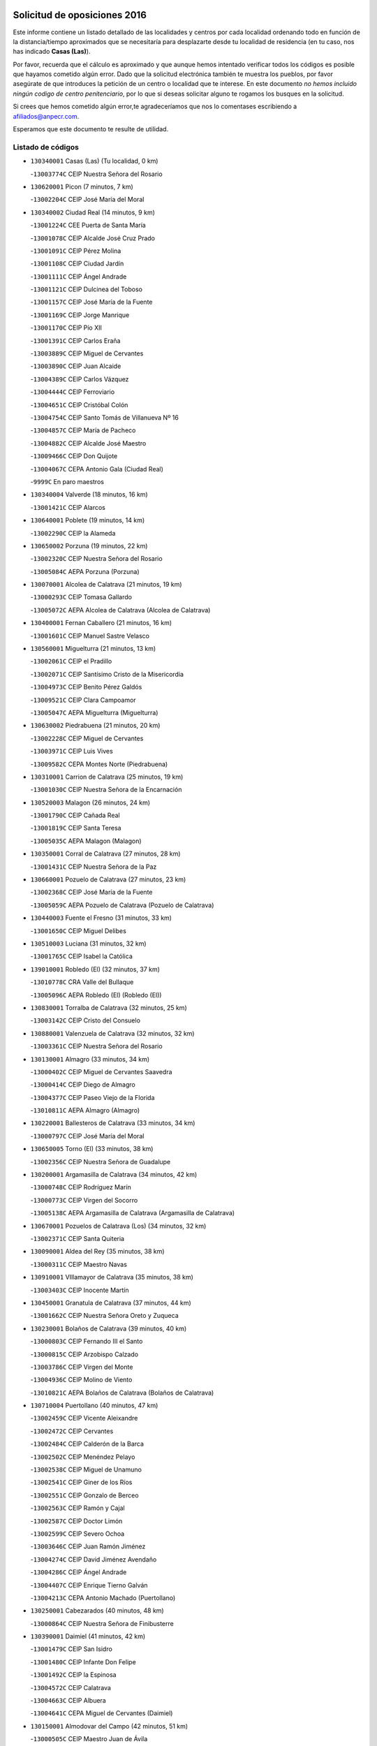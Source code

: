 

.. image:: logo.png
   :align: center

Solicitud de oposiciones 2016
======================================================

  
  
Este informe contiene un listado detallado de las localidades y centros por cada
localidad ordenando todo en función de la distancia/tiempo aproximados que se
necesitaría para desplazarte desde tu localidad de residencia (en tu caso,
nos has indicado **Casas (Las)**).

Por favor, recuerda que el cálculo es aproximado y que aunque hemos
intentado verificar todos los códigos es posible que hayamos cometido algún
error. Dado que la solicitud electrónica también te muestra los pueblos, por
favor asegúrate de que introduces la petición de un centro o localidad que
te interese. En este documento
*no hemos incluido ningún codigo de centro penitenciario*, por lo que si deseas
solicitar alguno te rogamos los busques en la solicitud.

Si crees que hemos cometido algún error,te agradeceríamos que nos lo comentases
escribiendo a afiliados@anpecr.com.

Esperamos que este documento te resulte de utilidad.



Listado de códigos
-------------------


- ``130340001`` Casas (Las)  (Tu localidad, 0 km)

  -``13003774C`` CEIP Nuestra Señora del Rosario
    

- ``130620001`` Picon  (7 minutos, 7 km)

  -``13002204C`` CEIP José María del Moral
    

- ``130340002`` Ciudad Real  (14 minutos, 9 km)

  -``13001224C`` CEE Puerta de Santa María
    

  -``13001078C`` CEIP Alcalde José Cruz Prado
    

  -``13001091C`` CEIP Pérez Molina
    

  -``13001108C`` CEIP Ciudad Jardín
    

  -``13001111C`` CEIP Ángel Andrade
    

  -``13001121C`` CEIP Dulcinea del Toboso
    

  -``13001157C`` CEIP José María de la Fuente
    

  -``13001169C`` CEIP Jorge Manrique
    

  -``13001170C`` CEIP Pío XII
    

  -``13001391C`` CEIP Carlos Eraña
    

  -``13003889C`` CEIP Miguel de Cervantes
    

  -``13003890C`` CEIP Juan Alcaide
    

  -``13004389C`` CEIP Carlos Vázquez
    

  -``13004444C`` CEIP Ferroviario
    

  -``13004651C`` CEIP Cristóbal Colón
    

  -``13004754C`` CEIP Santo Tomás de Villanueva Nº 16
    

  -``13004857C`` CEIP María de Pacheco
    

  -``13004882C`` CEIP Alcalde José Maestro
    

  -``13009466C`` CEIP Don Quijote
    

  -``13004067C`` CEPA Antonio Gala (Ciudad Real)
    

  -``9999C`` En paro maestros
    

- ``130340004`` Valverde  (18 minutos, 16 km)

  -``13001421C`` CEIP Alarcos
    

- ``130640001`` Poblete  (19 minutos, 14 km)

  -``13002290C`` CEIP la Alameda
    

- ``130650002`` Porzuna  (19 minutos, 22 km)

  -``13002320C`` CEIP Nuestra Señora del Rosario
    

  -``13005084C`` AEPA Porzuna (Porzuna)
    

- ``130070001`` Alcolea de Calatrava  (21 minutos, 19 km)

  -``13000293C`` CEIP Tomasa Gallardo
    

  -``13005072C`` AEPA Alcolea de Calatrava (Alcolea de Calatrava)
    

- ``130400001`` Fernan Caballero  (21 minutos, 16 km)

  -``13001601C`` CEIP Manuel Sastre Velasco
    

- ``130560001`` Miguelturra  (21 minutos, 13 km)

  -``13002061C`` CEIP el Pradillo
    

  -``13002071C`` CEIP Santísimo Cristo de la Misericordia
    

  -``13004973C`` CEIP Benito Pérez Galdós
    

  -``13009521C`` CEIP Clara Campoamor
    

  -``13005047C`` AEPA Miguelturra (Miguelturra)
    

- ``130630002`` Piedrabuena  (21 minutos, 20 km)

  -``13002228C`` CEIP Miguel de Cervantes
    

  -``13003971C`` CEIP Luis Vives
    

  -``13009582C`` CEPA Montes Norte (Piedrabuena)
    

- ``130310001`` Carrion de Calatrava  (25 minutos, 19 km)

  -``13001030C`` CEIP Nuestra Señora de la Encarnación
    

- ``130520003`` Malagon  (26 minutos, 24 km)

  -``13001790C`` CEIP Cañada Real
    

  -``13001819C`` CEIP Santa Teresa
    

  -``13005035C`` AEPA Malagon (Malagon)
    

- ``130350001`` Corral de Calatrava  (27 minutos, 28 km)

  -``13001431C`` CEIP Nuestra Señora de la Paz
    

- ``130660001`` Pozuelo de Calatrava  (27 minutos, 23 km)

  -``13002368C`` CEIP José María de la Fuente
    

  -``13005059C`` AEPA Pozuelo de Calatrava (Pozuelo de Calatrava)
    

- ``130440003`` Fuente el Fresno  (31 minutos, 33 km)

  -``13001650C`` CEIP Miguel Delibes
    

- ``130510003`` Luciana  (31 minutos, 32 km)

  -``13001765C`` CEIP Isabel la Católica
    

- ``139010001`` Robledo (El)  (32 minutos, 37 km)

  -``13010778C`` CRA Valle del Bullaque
    

  -``13005096C`` AEPA Robledo (El) (Robledo (El))
    

- ``130830001`` Torralba de Calatrava  (32 minutos, 25 km)

  -``13003142C`` CEIP Cristo del Consuelo
    

- ``130880001`` Valenzuela de Calatrava  (32 minutos, 32 km)

  -``13003361C`` CEIP Nuestra Señora del Rosario
    

- ``130130001`` Almagro  (33 minutos, 34 km)

  -``13000402C`` CEIP Miguel de Cervantes Saavedra
    

  -``13000414C`` CEIP Diego de Almagro
    

  -``13004377C`` CEIP Paseo Viejo de la Florida
    

  -``13010811C`` AEPA Almagro (Almagro)
    

- ``130220001`` Ballesteros de Calatrava  (33 minutos, 34 km)

  -``13000797C`` CEIP José María del Moral
    

- ``130650005`` Torno (El)  (33 minutos, 38 km)

  -``13002356C`` CEIP Nuestra Señora de Guadalupe
    

- ``130200001`` Argamasilla de Calatrava  (34 minutos, 42 km)

  -``13000748C`` CEIP Rodríguez Marín
    

  -``13000773C`` CEIP Virgen del Socorro
    

  -``13005138C`` AEPA Argamasilla de Calatrava (Argamasilla de Calatrava)
    

- ``130670001`` Pozuelos de Calatrava (Los)  (34 minutos, 32 km)

  -``13002371C`` CEIP Santa Quiteria
    

- ``130090001`` Aldea del Rey  (35 minutos, 38 km)

  -``13000311C`` CEIP Maestro Navas
    

- ``130910001`` VIllamayor de Calatrava  (35 minutos, 38 km)

  -``13003403C`` CEIP Inocente Martín
    

- ``130450001`` Granatula de Calatrava  (37 minutos, 44 km)

  -``13001662C`` CEIP Nuestra Señora Oreto y Zuqueca
    

- ``130230001`` Bolaños de Calatrava  (39 minutos, 40 km)

  -``13000803C`` CEIP Fernando III el Santo
    

  -``13000815C`` CEIP Arzobispo Calzado
    

  -``13003786C`` CEIP Virgen del Monte
    

  -``13004936C`` CEIP Molino de Viento
    

  -``13010821C`` AEPA Bolaños de Calatrava (Bolaños de Calatrava)
    

- ``130710004`` Puertollano  (40 minutos, 47 km)

  -``13002459C`` CEIP Vicente Aleixandre
    

  -``13002472C`` CEIP Cervantes
    

  -``13002484C`` CEIP Calderón de la Barca
    

  -``13002502C`` CEIP Menéndez Pelayo
    

  -``13002538C`` CEIP Miguel de Unamuno
    

  -``13002541C`` CEIP Giner de los Ríos
    

  -``13002551C`` CEIP Gonzalo de Berceo
    

  -``13002563C`` CEIP Ramón y Cajal
    

  -``13002587C`` CEIP Doctor Limón
    

  -``13002599C`` CEIP Severo Ochoa
    

  -``13003646C`` CEIP Juan Ramón Jiménez
    

  -``13004274C`` CEIP David Jiménez Avendaño
    

  -``13004286C`` CEIP Ángel Andrade
    

  -``13004407C`` CEIP Enrique Tierno Galván
    

  -``13004213C`` CEPA Antonio Machado (Puertollano)
    

- ``130250001`` Cabezarados  (40 minutos, 48 km)

  -``13000864C`` CEIP Nuestra Señora de Finibusterre
    

- ``130390001`` Daimiel  (41 minutos, 42 km)

  -``13001479C`` CEIP San Isidro
    

  -``13001480C`` CEIP Infante Don Felipe
    

  -``13001492C`` CEIP la Espinosa
    

  -``13004572C`` CEIP Calatrava
    

  -``13004663C`` CEIP Albuera
    

  -``13004641C`` CEPA Miguel de Cervantes (Daimiel)
    

- ``130150001`` Almodovar del Campo  (42 minutos, 51 km)

  -``13000505C`` CEIP Maestro Juan de Ávila
    

  -``13000517C`` CEIP Virgen del Carmen
    

  -``13005126C`` AEPA Almodovar del Campo (Almodovar del Campo)
    

- ``130580001`` Moral de Calatrava  (42 minutos, 51 km)

  -``13002113C`` CEIP Agustín Sanz
    

  -``13004869C`` CEIP Manuel Clemente
    

  -``13010985C`` AEPA Moral de Calatrava (Moral de Calatrava)
    

- ``130010001`` Abenojar  (44 minutos, 54 km)

  -``13000013C`` CEIP Nuestra Señora de la Encarnación
    

- ``130270001`` Calzada de Calatrava  (44 minutos, 46 km)

  -``13000888C`` CEIP Santa Teresa de Jesús
    

  -``13000891C`` CEIP Ignacio de Loyola
    

  -``13005141C`` AEPA Calzada de Calatrava (Calzada de Calatrava)
    

- ``130060001`` Alcoba  (45 minutos, 55 km)

  -``13000256C`` CEIP Don Rodrigo
    

- ``130960001`` VIllarrubia de los Ojos  (45 minutos, 49 km)

  -``13003521C`` CEIP Rufino Blanco
    

  -``13003658C`` CEIP Virgen de la Sierra
    

  -``13005060C`` AEPA VIllarrubia de los Ojos (VIllarrubia de los Ojos)
    

- ``130180001`` Arenas de San Juan  (46 minutos, 62 km)

  -``13000694C`` CEIP San Bernabé
    

- ``130530003`` Manzanares  (47 minutos, 63 km)

  -``13001923C`` CEIP Divina Pastora
    

  -``13001935C`` CEIP Altagracia
    

  -``13003853C`` CEIP la Candelaria
    

  -``13004390C`` CEIP Enrique Tierno Galván
    

  -``13004079C`` CEPA San Blas (Manzanares)
    

- ``139040001`` Llanos del Caudillo  (50 minutos, 74 km)

  -``13003749C`` CEIP el Oasis
    

- ``451770001`` Urda  (50 minutos, 56 km)

  -``45004132C`` CEIP Santo Cristo
    

- ``130500001`` Labores (Las)  (51 minutos, 61 km)

  -``13001753C`` CEIP San José de Calasanz
    

- ``130360002`` Cortijos de Arriba  (52 minutos, 53 km)

  -``13001443C`` CEIP Nuestra Señora de las Mercedes
    

- ``130480001`` Hinojosas de Calatrava  (52 minutos, 60 km)

  -``13004912C`` CRA Valle de Alcudia
    

- ``130870002`` Consolacion  (53 minutos, 77 km)

  -``13003348C`` CEIP Virgen de Consolación
    

- ``130240001`` Brazatortas  (54 minutos, 65 km)

  -``13000839C`` CEIP Cervantes
    

- ``130540001`` Membrilla  (54 minutos, 74 km)

  -``13001996C`` CEIP Virgen del Espino
    

  -``13002009C`` CEIP San José de Calasanz
    

  -``13005102C`` AEPA Membrilla (Membrilla)
    

- ``130970001`` VIllarta de San Juan  (54 minutos, 70 km)

  -``13003555C`` CEIP Nuestra Señora de la Paz
    

- ``130700001`` Puerto Lapice  (55 minutos, 75 km)

  -``13002435C`` CEIP Juan Alcaide
    

- ``130870001`` Valdepeñas  (56 minutos, 70 km)

  -``13010948C`` CEE María Luisa Navarro Margati
    

  -``13003211C`` CEIP Jesús Baeza
    

  -``13003221C`` CEIP Lorenzo Medina
    

  -``13003233C`` CEIP Jesús Castillo
    

  -``13003245C`` CEIP Lucero
    

  -``13003257C`` CEIP Luis Palacios
    

  -``13004006C`` CEIP Maestro Juan Alcaide
    

  -``13004225C`` CEPA Francisco de Quevedo (Valdepeñas)
    

- ``130210001`` Arroba de los Montes  (56 minutos, 57 km)

  -``13010754C`` CRA Río San Marcos
    

- ``130490001`` Horcajo de los Montes  (57 minutos, 74 km)

  -``13010766C`` CRA San Isidro
    

- ``130680001`` Puebla de Don Rodrigo  (57 minutos, 69 km)

  -``13002401C`` CEIP San Fermín
    

- ``130790001`` Solana (La)  (57 minutos, 78 km)

  -``13002927C`` CEIP Sagrado Corazón
    

  -``13002939C`` CEIP Romero Peña
    

  -``13002940C`` CEIP el Santo
    

  -``13004833C`` CEIP el Humilladero
    

  -``13004894C`` CEIP Javier Paulino Pérez
    

  -``13010912C`` CEIP la Moheda
    

  -``13011001C`` CEIP Federico Romero
    

- ``130190001`` Argamasilla de Alba  (59 minutos, 90 km)

  -``13000700C`` CEIP Divino Maestro
    

  -``13000712C`` CEIP Nuestra Señora de Peñarroya
    

  -``13003831C`` CEIP Azorín
    

  -``13005151C`` AEPA Argamasilla de Alba (Argamasilla de Alba)
    

- ``130730001`` Saceruela  (1h, 69 km)

  -``13002800C`` CEIP Virgen de las Cruces
    

- ``130740001`` San Carlos del Valle  (1h, 89 km)

  -``13002824C`` CEIP San Juan Bosco
    

- ``130720003`` Retuerta del Bullaque  (1h 1min, 82 km)

  -``13010791C`` CRA Montes de Toledo
    

- ``452000005`` Yebenes (Los)  (1h 1min, 76 km)

  -``45004478C`` CEIP San José de Calasanz
    

  -``45012050C`` AEPA Yebenes (Los) (Yebenes (Los))
    

- ``450530001`` Consuegra  (1h 2min, 69 km)

  -``45000710C`` CEIP Santísimo Cristo de la Vera Cruz
    

  -``45000722C`` CEIP Miguel de Cervantes
    

  -``45004880C`` CEPA Castillo de Consuegra (Consuegra)
    

- ``451240002`` Orgaz  (1h 2min, 83 km)

  -``45002093C`` CEIP Conde de Orgaz
    

- ``130980008`` VIso del Marques  (1h 3min, 76 km)

  -``13003634C`` CEIP Nuestra Señora del Valle
    

- ``450920001`` Marjaliza  (1h 3min, 80 km)

  -``45006037C`` CEIP San Juan
    

- ``451820001`` Ventas Con Peña Aguilera (Las)  (1h 3min, 83 km)

  -``45004181C`` CEIP Nuestra Señora del Águila
    

- ``130820002`` Tomelloso  (1h 4min, 98 km)

  -``13004080C`` CEE Ponce de León
    

  -``13003038C`` CEIP Miguel de Cervantes
    

  -``13003041C`` CEIP José María del Moral
    

  -``13003051C`` CEIP Carmelo Cortés
    

  -``13003075C`` CEIP Doña Crisanta
    

  -``13003087C`` CEIP José Antonio
    

  -``13003762C`` CEIP San José de Calasanz
    

  -``13003981C`` CEIP Embajadores
    

  -``13003993C`` CEIP San Isidro
    

  -``13004109C`` CEIP San Antonio
    

  -``13004328C`` CEIP Almirante Topete
    

  -``13004948C`` CEIP Virgen de las Viñas
    

  -``13009478C`` CEIP Felix Grande
    

  -``13004559C`` CEPA Simienza (Tomelloso)
    

- ``130770001`` Santa Cruz de Mudela  (1h 4min, 76 km)

  -``13002851C`` CEIP Cervantes
    

  -``13010869C`` AEPA Santa Cruz de Mudela (Santa Cruz de Mudela)
    

- ``450900001`` Manzaneque  (1h 4min, 84 km)

  -``45001398C`` CEIP Álvarez de Toledo
    

- ``130160001`` Almuradiel  (1h 5min, 81 km)

  -``13000633C`` CEIP Santiago Apóstol
    

- ``130050003`` Cinco Casas  (1h 5min, 91 km)

  -``13012052C`` CRA Alciares
    

- ``130470001`` Herencia  (1h 5min, 89 km)

  -``13001698C`` CEIP Carrasco Alcalde
    

  -``13005023C`` AEPA Herencia (Herencia)
    

- ``450870001`` Madridejos  (1h 6min, 95 km)

  -``45012062C`` CEE Mingoliva
    

  -``45001313C`` CEIP Garcilaso de la Vega
    

  -``45005185C`` CEIP Santa Ana
    

  -``45010478C`` AEPA Madridejos (Madridejos)
    

- ``130100001`` Alhambra  (1h 6min, 97 km)

  -``13000323C`` CEIP Nuestra Señora de Fátima
    

- ``450340001`` Camuñas  (1h 7min, 97 km)

  -``45000485C`` CEIP Cardenal Cisneros
    

- ``130100002`` Pozo de la Serna  (1h 8min, 97 km)

  -``13000335C`` CEIP Sagrado Corazón
    

- ``450550001`` Cuerva  (1h 9min, 90 km)

  -``45000795C`` CEIP Soledad Alonso Dorado
    

- ``450980001`` Menasalbas  (1h 9min, 90 km)

  -``45001490C`` CEIP Nuestra Señora de Fátima
    

- ``451870001`` VIllafranca de los Caballeros  (1h 9min, 93 km)

  -``45004296C`` CEIP Miguel de Cervantes
    

- ``130850001`` Torrenueva  (1h 10min, 85 km)

  -``13003181C`` CEIP Santiago el Mayor
    

- ``451530001`` San Pablo de los Montes  (1h 11min, 93 km)

  -``45002676C`` CEIP Nuestra Señora de Gracia
    

- ``451900001`` VIllaminaya  (1h 11min, 91 km)

  -``45004338C`` CEIP Santo Domingo de Silos
    

- ``130320001`` Carrizosa  (1h 12min, 107 km)

  -``13001054C`` CEIP Virgen del Salido
    

- ``450940001`` Mascaraque  (1h 12min, 96 km)

  -``45001441C`` CEIP Juan de Padilla
    

- ``451060001`` Mora  (1h 12min, 92 km)

  -``45001623C`` CEIP José Ramón Villa
    

  -``45001672C`` CEIP Fernando Martín
    

  -``45010466C`` AEPA Mora (Mora)
    

- ``451630002`` Sonseca  (1h 12min, 94 km)

  -``45002883C`` CEIP San Juan Evangelista
    

  -``45012074C`` CEIP Peñamiel
    

  -``45005926C`` CEPA Cum Laude (Sonseca)
    

- ``451750001`` Turleque  (1h 12min, 83 km)

  -``45004119C`` CEIP Fernán González
    

- ``450010001`` Ajofrin  (1h 13min, 96 km)

  -``45000011C`` CEIP Jacinto Guerrero
    

- ``130080001`` Alcubillas  (1h 14min, 95 km)

  -``13000301C`` CEIP Nuestra Señora del Rosario
    

- ``130050002`` Alcazar de San Juan  (1h 15min, 106 km)

  -``13000104C`` CEIP el Santo
    

  -``13000116C`` CEIP Juan de Austria
    

  -``13000128C`` CEIP Jesús Ruiz de la Fuente
    

  -``13000131C`` CEIP Santa Clara
    

  -``13003828C`` CEIP Alces
    

  -``13004092C`` CEIP Pablo Ruiz Picasso
    

  -``13004870C`` CEIP Gloria Fuertes
    

  -``13010900C`` CEIP Jardín de Arena
    

  -``13004055C`` CEPA Enrique Tierno Galván (Alcazar de San Juan)
    

- ``130930001`` VIllanueva de los Infantes  (1h 15min, 110 km)

  -``13003440C`` CEIP Arqueólogo García Bellido
    

  -``13005175C`` CEPA Miguel de Cervantes (VIllanueva de los Infantes)
    

- ``450120001`` Almonacid de Toledo  (1h 15min, 101 km)

  -``45000187C`` CEIP Virgen de la Oliva
    

- ``450670001`` Galvez  (1h 15min, 96 km)

  -``45000989C`` CEIP San Juan de la Cruz
    

- ``451400001`` Pulgar  (1h 15min, 96 km)

  -``45002411C`` CEIP Nuestra Señora de la Blanca
    

- ``451740001`` Totanes  (1h 15min, 95 km)

  -``45004107C`` CEIP Inmaculada Concepción
    

- ``450960002`` Mazarambroz  (1h 16min, 98 km)

  -``45001477C`` CEIP Nuestra Señora del Sagrario
    

- ``450230001`` Burguillos de Toledo  (1h 17min, 108 km)

  -``45000357C`` CEIP Victorio Macho
    

- ``451510001`` San Martin de Montalban  (1h 17min, 101 km)

  -``45002652C`` CEIP Santísimo Cristo de la Luz
    

- ``130420001`` Fuencaliente  (1h 18min, 102 km)

  -``13001625C`` CEIP Nuestra Señora de los Baños
    

- ``139020001`` Ruidera  (1h 18min, 116 km)

  -``13000736C`` CEIP Juan Aguilar Molina
    

- ``451070001`` Nambroca  (1h 18min, 107 km)

  -``45001726C`` CEIP la Fuente
    

- ``451660001`` Tembleque  (1h 18min, 119 km)

  -``45003361C`` CEIP Antonia González
    

- ``130110001`` Almaden  (1h 19min, 99 km)

  -``13000359C`` CEIP Jesús Nazareno
    

  -``13000360C`` CEIP Hijos de Obreros
    

  -``13004298C`` CEPA Almaden (Almaden)
    

- ``130280002`` Campo de Criptana  (1h 21min, 114 km)

  -``13000943C`` CEIP Virgen de la Paz
    

  -``13000955C`` CEIP Virgen de Criptana
    

  -``13000967C`` CEIP Sagrado Corazón
    

  -``13003968C`` CEIP Domingo Miras
    

  -``13005011C`` AEPA Campo de Criptana (Campo de Criptana)
    

- ``130330001`` Castellar de Santiago  (1h 21min, 98 km)

  -``13001066C`` CEIP San Juan de Ávila
    

- ``130370001`` Cozar  (1h 21min, 103 km)

  -``13001455C`` CEIP Santísimo Cristo de la Veracruz
    

- ``451160001`` Noez  (1h 21min, 100 km)

  -``45001945C`` CEIP Santísimo Cristo de la Salud
    

- ``451930001`` VIllanueva de Bogas  (1h 21min, 105 km)

  -``45004375C`` CEIP Santa Ana
    

- ``450520001`` Cobisa  (1h 22min, 108 km)

  -``45000692C`` CEIP Cardenal Tavera
    

  -``45011793C`` CEIP Gloria Fuertes
    

- ``451090001`` Navahermosa  (1h 22min, 107 km)

  -``45001763C`` CEIP San Miguel Arcángel
    

  -``45010341C`` CEPA la Raña (Navahermosa)
    

- ``451850001`` VIllacañas  (1h 22min, 117 km)

  -``45004259C`` CEIP Santa Bárbara
    

  -``45010338C`` AEPA VIllacañas (VIllacañas)
    

- ``130380001`` Chillon  (1h 23min, 101 km)

  -``13001467C`` CEIP Nuestra Señora del Castillo
    

- ``130860001`` Valdemanco del Esteras  (1h 23min, 90 km)

  -``13003208C`` CEIP Virgen del Valle
    

- ``130890002`` VIllahermosa  (1h 23min, 122 km)

  -``13003385C`` CEIP San Agustín
    

- ``450710001`` Guardia (La)  (1h 23min, 129 km)

  -``45001052C`` CEIP Valentín Escobar
    

- ``451410001`` Quero  (1h 23min, 108 km)

  -``45002421C`` CEIP Santiago Cabañas
    

- ``451490001`` Romeral (El)  (1h 23min, 124 km)

  -``45002627C`` CEIP Silvano Cirujano
    

- ``130020001`` Agudo  (1h 24min, 98 km)

  -``13000025C`` CEIP Virgen de la Estrella
    

- ``130780001`` Socuellamos  (1h 24min, 131 km)

  -``13002873C`` CEIP Gerardo Martínez
    

  -``13002885C`` CEIP el Coso
    

  -``13004316C`` CEIP Carmen Arias
    

  -``13005163C`` AEPA Socuellamos (Socuellamos)
    

- ``450830001`` Layos  (1h 24min, 108 km)

  -``45001210C`` CEIP María Magdalena
    

- ``130610001`` Pedro Muñoz  (1h 25min, 135 km)

  -``13002162C`` CEIP María Luisa Cañas
    

  -``13002174C`` CEIP Nuestra Señora de los Ángeles
    

  -``13004331C`` CEIP Maestro Juan de Ávila
    

  -``13011011C`` CEIP Hospitalillo
    

  -``13010808C`` AEPA Pedro Muñoz (Pedro Muñoz)
    

- ``451910001`` VIllamuelas  (1h 25min, 111 km)

  -``45004341C`` CEIP Santa María Magdalena
    

- ``451680001`` Toledo  (1h 26min, 117 km)

  -``45005574C`` CEE Ciudad de Toledo
    

  -``45003383C`` CEIP la Candelaria
    

  -``45003401C`` CEIP Ángel del Alcázar
    

  -``45003644C`` CEIP Fábrica de Armas
    

  -``45003668C`` CEIP Santa Teresa
    

  -``45003929C`` CEIP Jaime de Foxa
    

  -``45003942C`` CEIP Alfonso Vi
    

  -``45004806C`` CEIP Garcilaso de la Vega
    

  -``45004818C`` CEIP Gómez Manrique
    

  -``45004843C`` CEIP Ciudad de Nara
    

  -``45004892C`` CEIP San Lucas y María
    

  -``45004971C`` CEIP Juan de Padilla
    

  -``45005203C`` CEIP Escultor Alberto Sánchez
    

  -``45005239C`` CEIP Gregorio Marañón
    

  -``45005318C`` CEIP Ciudad de Aquisgrán
    

  -``45010296C`` CEIP Europa
    

  -``45010302C`` CEIP Valparaíso
    

  -``45004946C`` CEPA Gustavo Adolfo Bécquer (Toledo)
    

  -``45005641C`` CEPA Polígono (Toledo)
    

- ``130570001`` Montiel  (1h 26min, 123 km)

  -``13002095C`` CEIP Gutiérrez de la Vega
    

- ``130840001`` Torre de Juan Abad  (1h 26min, 111 km)

  -``13003178C`` CEIP Francisco de Quevedo
    

- ``450160001`` Arges  (1h 26min, 119 km)

  -``45000278C`` CEIP Tirso de Molina
    

  -``45011781C`` CEIP Miguel de Cervantes
    

- ``451330001`` Polan  (1h 26min, 110 km)

  -``45002241C`` CEIP José María Corcuera
    

  -``45012141C`` AEPA Polan (Polan)
    

- ``451710001`` Torre de Esteban Hambran (La)  (1h 26min, 117 km)

  -``45004016C`` CEIP Juan Aguado
    

- ``451860001`` VIlla de Don Fadrique (La)  (1h 26min, 126 km)

  -``45004284C`` CEIP Ramón y Cajal
    

- ``450780001`` Huerta de Valdecarabanos  (1h 27min, 116 km)

  -``45001121C`` CEIP Virgen del Rosario de Pastores
    

- ``020810003`` VIllarrobledo  (1h 28min, 141 km)

  -``02003065C`` CEIP Don Francisco Giner de los Ríos
    

  -``02003077C`` CEIP Graciano Atienza
    

  -``02003089C`` CEIP Jiménez de Córdoba
    

  -``02003090C`` CEIP Virrey Morcillo
    

  -``02003132C`` CEIP Virgen de la Caridad
    

  -``02004291C`` CEIP Diego Requena
    

  -``02008968C`` CEIP Barranco Cafetero
    

  -``02003880C`` CEPA Alonso Quijano (VIllarrobledo)
    

- ``450840001`` Lillo  (1h 28min, 129 km)

  -``45001222C`` CEIP Marcelino Murillo
    

- ``020570002`` Ossa de Montiel  (1h 29min, 131 km)

  -``02002462C`` CEIP Enriqueta Sánchez
    

  -``02008853C`` AEPA Ossa de Montiel (Ossa de Montiel)
    

- ``130030001`` Alamillo  (1h 29min, 117 km)

  -``13012258C`` CRA Alamillo
    

- ``130750001`` San Lorenzo de Calatrava  (1h 29min, 104 km)

  -``13010781C`` CRA Sierra Morena
    

- ``451220001`` Olias del Rey  (1h 29min, 124 km)

  -``45002044C`` CEIP Pedro Melendo García
    

- ``450190003`` Perdices (Las)  (1h 29min, 121 km)

  -``45011771C`` CEIP Pintor Tomás Camarero
    

- ``161240001`` Mesas (Las)  (1h 30min, 140 km)

  -``16001533C`` CEIP Hermanos Amorós Fernández
    

  -``16004303C`` AEPA Mesas (Las) (Mesas (Las))
    

- ``450590001`` Dosbarrios  (1h 30min, 141 km)

  -``45000862C`` CEIP San Isidro Labrador
    

- ``450700001`` Guadamur  (1h 30min, 115 km)

  -``45001040C`` CEIP Nuestra Señora de la Natividad
    

- ``451010001`` Miguel Esteban  (1h 32min, 124 km)

  -``45001532C`` CEIP Cervantes
    

- ``451970001`` VIllasequilla  (1h 32min, 118 km)

  -``45004442C`` CEIP San Isidro Labrador
    

- ``130900001`` VIllamanrique  (1h 33min, 118 km)

  -``13003397C`` CEIP Nuestra Señora de Gracia
    

- ``451020002`` Mocejon  (1h 33min, 127 km)

  -``45001544C`` CEIP Miguel de Cervantes
    

  -``45012049C`` AEPA Mocejon (Mocejon)
    

- ``451350001`` Puebla de Almoradiel (La)  (1h 33min, 136 km)

  -``45002287C`` CEIP Ramón y Cajal
    

  -``45012153C`` AEPA Puebla de Almoradiel (La) (Puebla de Almoradiel (La))
    

- ``452020001`` Yepes  (1h 33min, 123 km)

  -``45004557C`` CEIP Rafael García Valiño
    

- ``450190001`` Bargas  (1h 34min, 127 km)

  -``45000308C`` CEIP Santísimo Cristo de la Sala
    

- ``450250001`` Cabañas de la Sagra  (1h 34min, 135 km)

  -``45000370C`` CEIP San Isidro Labrador
    

- ``450880001`` Magan  (1h 34min, 132 km)

  -``45001349C`` CEIP Santa Marina
    

- ``451360001`` Puebla de Montalban (La)  (1h 34min, 121 km)

  -``45002330C`` CEIP Fernando de Rojas
    

  -``45005941C`` AEPA Puebla de Montalban (La) (Puebla de Montalban (La))
    

- ``451960002`` VIllaseca de la Sagra  (1h 34min, 131 km)

  -``45004429C`` CEIP Virgen de las Angustias
    

- ``130040001`` Albaladejo  (1h 35min, 135 km)

  -``13012192C`` CRA Albaladejo
    

- ``130690001`` Puebla del Principe  (1h 35min, 130 km)

  -``13002423C`` CEIP Miguel González Calero
    

- ``450500001`` Ciruelos  (1h 35min, 126 km)

  -``45000679C`` CEIP Santísimo Cristo de la Misericordia
    

- ``451210001`` Ocaña  (1h 35min, 149 km)

  -``45002020C`` CEIP San José de Calasanz
    

  -``45012177C`` CEIP Pastor Poeta
    

  -``45005631C`` CEPA Gutierre de Cárdenas (Ocaña)
    

- ``452040001`` Yunclillos  (1h 35min, 134 km)

  -``45004594C`` CEIP Nuestra Señora de la Salud
    

- ``161710001`` Provencio (El)  (1h 36min, 160 km)

  -``16001995C`` CEIP Infanta Cristina
    

  -``16009416C`` AEPA Provencio (El) (Provencio (El))
    

- ``020530001`` Munera  (1h 37min, 151 km)

  -``02002334C`` CEIP Cervantes
    

  -``02004914C`` AEPA Munera (Munera)
    

- ``161900002`` San Clemente  (1h 37min, 164 km)

  -``16002151C`` CEIP Rafael López de Haro
    

  -``16004340C`` CEPA Campos del Záncara (San Clemente)
    

- ``450030001`` Albarreal de Tajo  (1h 37min, 135 km)

  -``45000035C`` CEIP Benjamín Escalonilla
    

- ``450540001`` Corral de Almaguer  (1h 37min, 142 km)

  -``45000783C`` CEIP Nuestra Señora de la Muela
    

- ``451670001`` Toboso (El)  (1h 37min, 133 km)

  -``45003371C`` CEIP Miguel de Cervantes
    

- ``452030001`` Yuncler  (1h 37min, 138 km)

  -``45004582C`` CEIP Remigio Laín
    

- ``130810001`` Terrinches  (1h 38min, 137 km)

  -``13003014C`` CEIP Miguel de Cervantes
    

- ``130920001`` VIllanueva de la Fuente  (1h 38min, 141 km)

  -``13003415C`` CEIP Inmaculada Concepción
    

- ``161330001`` Mota del Cuervo  (1h 38min, 148 km)

  -``16001624C`` CEIP Virgen de Manjavacas
    

  -``16009945C`` CEIP Santa Rita
    

  -``16004327C`` AEPA Mota del Cuervo (Mota del Cuervo)
    

- ``450320001`` Camarenilla  (1h 38min, 139 km)

  -``45000451C`` CEIP Nuestra Señora del Rosario
    

- ``451150001`` Noblejas  (1h 38min, 152 km)

  -``45001908C`` CEIP Santísimo Cristo de las Injurias
    

  -``45012037C`` AEPA Noblejas (Noblejas)
    

- ``451470001`` Rielves  (1h 38min, 138 km)

  -``45002551C`` CEIP Maximina Felisa Gómez Aguero
    

- ``451880001`` VIllaluenga de la Sagra  (1h 38min, 138 km)

  -``45004302C`` CEIP Juan Palarea
    

- ``161530001`` Pedernoso (El)  (1h 39min, 152 km)

  -``16001821C`` CEIP Juan Gualberto Avilés
    

- ``451890001`` VIllamiel de Toledo  (1h 39min, 134 km)

  -``45004326C`` CEIP Nuestra Señora de la Redonda
    

- ``020480001`` Minaya  (1h 40min, 167 km)

  -``02002255C`` CEIP Diego Ciller Montoya
    

- ``161540001`` Pedroñeras (Las)  (1h 40min, 151 km)

  -``16001831C`` CEIP Adolfo Martínez Chicano
    

  -``16004297C`` AEPA Pedroñeras (Las) (Pedroñeras (Las))
    

- ``450180001`` Barcience  (1h 40min, 147 km)

  -``45010405C`` CEIP Santa María la Blanca
    

- ``451190001`` Numancia de la Sagra  (1h 40min, 145 km)

  -``45001970C`` CEIP Santísimo Cristo de la Misericordia
    

- ``451450001`` Recas  (1h 40min, 138 km)

  -``45002536C`` CEIP Cesar Cabañas Caballero
    

- ``451980001`` VIllatobas  (1h 40min, 157 km)

  -``45004454C`` CEIP Sagrado Corazón de Jesús
    

- ``450510001`` Cobeja  (1h 41min, 144 km)

  -``45000680C`` CEIP San Juan Bautista
    

- ``450620001`` Escalonilla  (1h 41min, 128 km)

  -``45000904C`` CEIP Sagrados Corazones
    

- ``451120001`` Navalmorales (Los)  (1h 41min, 128 km)

  -``45001805C`` CEIP San Francisco
    

- ``451420001`` Quintanar de la Orden  (1h 41min, 143 km)

  -``45002457C`` CEIP Cristóbal Colón
    

  -``45012001C`` CEIP Antonio Machado
    

  -``45005288C`` CEPA Luis VIves (Quintanar de la Orden)
    

- ``451950001`` VIllarrubia de Santiago  (1h 41min, 159 km)

  -``45004399C`` CEIP Nuestra Señora del Castellar
    

- ``452050001`` Yuncos  (1h 41min, 143 km)

  -``45004600C`` CEIP Nuestra Señora del Consuelo
    

  -``45010511C`` CEIP Guillermo Plaza
    

  -``45012104C`` CEIP Villa de Yuncos
    

- ``160610001`` Casas de Fernando Alonso  (1h 42min, 175 km)

  -``16004170C`` CRA Tomás y Valiente
    

- ``450150001`` Arcicollar  (1h 42min, 145 km)

  -``45000254C`` CEIP San Blas
    

- ``450770001`` Huecas  (1h 42min, 140 km)

  -``45001118C`` CEIP Gregorio Marañón
    

- ``450850001`` Lominchar  (1h 42min, 144 km)

  -``45001234C`` CEIP Ramón y Cajal
    

- ``451230001`` Ontigola  (1h 42min, 160 km)

  -``45002056C`` CEIP Virgen del Rosario
    

- ``451730001`` Torrijos  (1h 42min, 144 km)

  -``45004053C`` CEIP Villa de Torrijos
    

  -``45011835C`` CEIP Lazarillo de Tormes
    

  -``45005276C`` CEPA Teresa Enríquez (Torrijos)
    

- ``020190001`` Bonillo (El)  (1h 43min, 155 km)

  -``02001381C`` CEIP Antón Díaz
    

  -``02004896C`` AEPA Bonillo (El) (Bonillo (El))
    

- ``450140001`` Añover de Tajo  (1h 44min, 148 km)

  -``45000230C`` CEIP Conde de Mayalde
    

- ``450240001`` Burujon  (1h 44min, 129 km)

  -``45000369C`` CEIP Juan XXIII
    

- ``450810001`` Illescas  (1h 44min, 151 km)

  -``45001167C`` CEIP Martín Chico
    

  -``45005343C`` CEIP la Constitución
    

  -``45010454C`` CEIP Ilarcuris
    

  -``45011999C`` CEIP Clara Campoamor
    

  -``45005914C`` CEPA Pedro Gumiel (Illescas)
    

- ``459010001`` Santo Domingo-Caudilla  (1h 44min, 150 km)

  -``45004144C`` CEIP Santa Ana
    

- ``450810008`` Señorio de Illescas (El)  (1h 44min, 151 km)

  -``45012190C`` CEIP el Greco
    

- ``452010001`` Yeles  (1h 44min, 151 km)

  -``45004533C`` CEIP San Antonio
    

- ``160330001`` Belmonte  (1h 45min, 160 km)

  -``16000280C`` CEIP Fray Luis de León
    

- ``450270001`` Cabezamesada  (1h 45min, 150 km)

  -``45000394C`` CEIP Alonso de Cárdenas
    

- ``450370001`` Carpio de Tajo (El)  (1h 45min, 131 km)

  -``45000515C`` CEIP Nuestra Señora de Ronda
    

- ``451130002`` Navalucillos (Los)  (1h 45min, 133 km)

  -``45001854C`` CEIP Nuestra Señora de las Saleras
    

- ``020430001`` Lezuza  (1h 46min, 165 km)

  -``02007851C`` CRA Camino de Aníbal
    

  -``02008956C`` AEPA Lezuza (Lezuza)
    

- ``160070001`` Alberca de Zancara (La)  (1h 46min, 181 km)

  -``16004111C`` CRA Jorge Manrique
    

- ``161980001`` Sisante  (1h 46min, 181 km)

  -``16002264C`` CEIP Fernández Turégano
    

- ``450040001`` Alcabon  (1h 46min, 155 km)

  -``45000047C`` CEIP Nuestra Señora de la Aurora
    

- ``450310001`` Camarena  (1h 46min, 149 km)

  -``45000448C`` CEIP María del Mar
    

  -``45011975C`` CEIP Alonso Rodríguez
    

- ``451180001`` Noves  (1h 46min, 150 km)

  -``45001969C`` CEIP Nuestra Señora de la Monjia
    

- ``451280001`` Pantoja  (1h 46min, 149 km)

  -``45002196C`` CEIP Marqueses de Manzanedo
    

- ``451520001`` San Martin de Pusa  (1h 46min, 129 km)

  -``45013871C`` CRA Río Pusa
    

- ``450470001`` Cedillo del Condado  (1h 47min, 149 km)

  -``45000631C`` CEIP Nuestra Señora de la Natividad
    

- ``450690001`` Gerindote  (1h 47min, 134 km)

  -``45001039C`` CEIP San José
    

- ``451270001`` Palomeque  (1h 47min, 149 km)

  -``45002184C`` CEIP San Juan Bautista
    

- ``451920001`` VIllanueva de Alcardete  (1h 47min, 153 km)

  -``45004363C`` CEIP Nuestra Señora de la Piedad
    

- ``020150001`` Barrax  (1h 48min, 176 km)

  -``02001275C`` CEIP Benjamín Palencia
    

  -``02004811C`` AEPA Barrax (Barrax)
    

- ``450560001`` Chozas de Canales  (1h 48min, 150 km)

  -``45000801C`` CEIP Santa María Magdalena
    

- ``450950001`` Mata (La)  (1h 48min, 137 km)

  -``45001453C`` CEIP Severo Ochoa
    

- ``020690001`` Roda (La)  (1h 49min, 188 km)

  -``02002711C`` CEIP José Antonio
    

  -``02002723C`` CEIP Juan Ramón Ramírez
    

  -``02002796C`` CEIP Tomás Navarro Tomás
    

  -``02004124C`` CEIP Miguel Hernández
    

  -``02004793C`` AEPA Roda (La) (Roda (La))
    

- ``161000001`` Hinojosos (Los)  (1h 49min, 161 km)

  -``16009362C`` CRA Airén
    

- ``450020001`` Alameda de la Sagra  (1h 49min, 151 km)

  -``45000023C`` CEIP Nuestra Señora de la Asunción
    

- ``450360001`` Carmena  (1h 49min, 135 km)

  -``45000503C`` CEIP Cristo de la Cueva
    

- ``450910001`` Maqueda  (1h 49min, 156 km)

  -``45001416C`` CEIP Don Álvaro de Luna
    

- ``450380001`` Carranque  (1h 50min, 166 km)

  -``45000527C`` CEIP Guadarrama
    

  -``45012098C`` CEIP Villa de Materno
    

- ``450640001`` Esquivias  (1h 50min, 157 km)

  -``45000931C`` CEIP Miguel de Cervantes
    

  -``45011963C`` CEIP Catalina de Palacios
    

- ``450660001`` Fuensalida  (1h 50min, 146 km)

  -``45000977C`` CEIP Tomás Romojaro
    

  -``45011801C`` CEIP Condes de Fuensalida
    

  -``45011719C`` AEPA Fuensalida (Fuensalida)
    

- ``451340001`` Portillo de Toledo  (1h 50min, 146 km)

  -``45002251C`` CEIP Conde de Ruiseñada
    

- ``451560001`` Santa Cruz de la Zarza  (1h 50min, 177 km)

  -``45002721C`` CEIP Eduardo Palomo Rodríguez
    

- ``451610004`` Seseña Nuevo  (1h 50min, 176 km)

  -``45002810C`` CEIP Fernando de Rojas
    

  -``45010363C`` CEIP Gloria Fuertes
    

  -``45011951C`` CEIP el Quiñón
    

  -``45010399C`` CEPA Seseña Nuevo (Seseña Nuevo)
    

- ``451760001`` Ugena  (1h 50min, 155 km)

  -``45004120C`` CEIP Miguel de Cervantes
    

  -``45011847C`` CEIP Tres Torres
    

- ``451990001`` VIso de San Juan (El)  (1h 50min, 151 km)

  -``45004466C`` CEIP Fernando de Alarcón
    

  -``45011987C`` CEIP Miguel Delibes
    

- ``450890002`` Malpica de Tajo  (1h 51min, 141 km)

  -``45001374C`` CEIP Fulgencio Sánchez Cabezudo
    

- ``451430001`` Quismondo  (1h 51min, 163 km)

  -``45002512C`` CEIP Pedro Zamorano
    

- ``161020001`` Honrubia  (1h 52min, 196 km)

  -``16004561C`` CRA los Girasoles
    

- ``162430002`` VIllaescusa de Haro  (1h 52min, 167 km)

  -``16004145C`` CRA Alonso Quijano
    

- ``450210001`` Borox  (1h 53min, 165 km)

  -``45000321C`` CEIP Nuestra Señora de la Salud
    

- ``450460001`` Cebolla  (1h 53min, 144 km)

  -``45000621C`` CEIP Nuestra Señora de la Antigua
    

- ``451570003`` Santa Cruz del Retamar  (1h 53min, 159 km)

  -``45002767C`` CEIP Nuestra Señora de la Paz
    

- ``451610003`` Seseña  (1h 53min, 179 km)

  -``45002809C`` CEIP Gabriel Uriarte
    

  -``45010442C`` CEIP Sisius
    

  -``45011823C`` CEIP Juan Carlos I
    

- ``020080001`` Alcaraz  (1h 54min, 163 km)

  -``02001111C`` CEIP Nuestra Señora de Cortes
    

  -``02004902C`` AEPA Alcaraz (Alcaraz)
    

- ``162490001`` VIllamayor de Santiago  (1h 54min, 165 km)

  -``16002781C`` CEIP Gúzquez
    

  -``16004364C`` AEPA VIllamayor de Santiago (VIllamayor de Santiago)
    

- ``450390001`` Carriches  (1h 54min, 140 km)

  -``45000540C`` CEIP Doctor Cesar González Gómez
    

- ``450410001`` Casarrubios del Monte  (1h 54min, 165 km)

  -``45000576C`` CEIP San Juan de Dios
    

- ``160600002`` Casas de Benitez  (1h 55min, 193 km)

  -``16004601C`` CRA Molinos del Júcar
    

- ``161060001`` Horcajo de Santiago  (1h 55min, 160 km)

  -``16001314C`` CEIP José Montalvo
    

  -``16004352C`` AEPA Horcajo de Santiago (Horcajo de Santiago)
    

- ``450580001`` Domingo Perez  (1h 55min, 148 km)

  -``45011756C`` CRA Campos de Castilla
    

- ``451830001`` Ventas de Retamosa (Las)  (1h 55min, 154 km)

  -``45004201C`` CEIP Santiago Paniego
    

- ``020350001`` Gineta (La)  (1h 56min, 205 km)

  -``02001743C`` CEIP Mariano Munera
    

- ``020680003`` Robledo  (1h 56min, 167 km)

  -``02004574C`` CRA Sierra de Alcaraz
    

- ``020800001`` VIllapalacios  (1h 56min, 165 km)

  -``02004677C`` CRA los Olivos
    

- ``450400001`` Casar de Escalona (El)  (1h 56min, 178 km)

  -``45000552C`` CEIP Nuestra Señora de Hortum Sancho
    

- ``451580001`` Santa Olalla  (1h 56min, 147 km)

  -``45002779C`` CEIP Nuestra Señora de la Piedad
    

- ``020780001`` VIllalgordo del Júcar  (1h 57min, 201 km)

  -``02003016C`` CEIP San Roque
    

- ``450760001`` Hormigos  (1h 57min, 167 km)

  -``45001091C`` CEIP Virgen de la Higuera
    

- ``451800001`` Valmojado  (1h 57min, 165 km)

  -``45004168C`` CEIP Santo Domingo de Guzmán
    

  -``45012165C`` AEPA Valmojado (Valmojado)
    

- ``450480001`` Cerralbos (Los)  (1h 58min, 149 km)

  -``45011768C`` CRA Entrerríos
    

- ``162030001`` Tarancon  (1h 59min, 191 km)

  -``16002321C`` CEIP Duque de Riánsares
    

  -``16004443C`` CEIP Gloria Fuertes
    

  -``16003657C`` CEPA Altomira (Tarancon)
    

- ``020710004`` San Pedro  (2h, 188 km)

  -``02002838C`` CEIP Margarita Sotos
    

- ``450410002`` Calypo Fado  (2h, 176 km)

  -``45010375C`` CEIP Calypo
    

- ``450610001`` Escalona  (2h, 169 km)

  -``45000898C`` CEIP Inmaculada Concepción
    

- ``160660001`` Casasimarro  (2h 1min, 203 km)

  -``16000693C`` CEIP Luis de Mateo
    

  -``16004273C`` AEPA Casasimarro (Casasimarro)
    

- ``450130001`` Almorox  (2h 1min, 179 km)

  -``45000229C`` CEIP Silvano Cirujano
    

- ``020120001`` Balazote  (2h 2min, 188 km)

  -``02001241C`` CEIP Nuestra Señora del Rosario
    

  -``02004768C`` AEPA Balazote (Balazote)
    

- ``160860001`` Fuente de Pedro Naharro  (2h 2min, 169 km)

  -``16004182C`` CRA Retama
    

- ``162510004`` VIllanueva de la Jara  (2h 2min, 203 km)

  -``16002823C`` CEIP Hermenegildo Moreno
    

- ``450060001`` Alcaudete de la Jara  (2h 2min, 153 km)

  -``45000096C`` CEIP Rufino Mansi
    

- ``450450001`` Cazalegas  (2h 2min, 183 km)

  -``45000606C`` CEIP Miguel de Cervantes
    

- ``451080001`` Nava de Ricomalillo (La)  (2h 2min, 135 km)

  -``45010430C`` CRA Montes de Toledo
    

- ``451370001`` Pueblanueva (La)  (2h 2min, 157 km)

  -``45002366C`` CEIP San Isidro
    

- ``020650002`` Pozuelo  (2h 4min, 195 km)

  -``02004550C`` CRA los Llanos
    

- ``161340001`` Motilla del Palancar  (2h 5min, 218 km)

  -``16001651C`` CEIP San Gil Abad
    

  -``16004251C`` CEPA Cervantes (Motilla del Palancar)
    

- ``020730001`` Tarazona de la Mancha  (2h 6min, 214 km)

  -``02002887C`` CEIP Eduardo Sanchiz
    

  -``02004801C`` AEPA Tarazona de la Mancha (Tarazona de la Mancha)
    

- ``161860001`` Saelices  (2h 6min, 212 km)

  -``16009386C`` CRA Segóbriga
    

- ``450990001`` Mentrida  (2h 6min, 174 km)

  -``45001507C`` CEIP Luis Solana
    

- ``450200001`` Belvis de la Jara  (2h 7min, 160 km)

  -``45000311C`` CEIP Fernando Jiménez de Gregorio
    

- ``160270001`` Barajas de Melo  (2h 8min, 211 km)

  -``16004248C`` CRA Fermín Caballero
    

- ``162690002`` VIllares del Saz  (2h 9min, 231 km)

  -``16004649C`` CRA el Quijote
    

- ``451170001`` Nombela  (2h 9min, 178 km)

  -``45001957C`` CEIP Cristo de la Nava
    

- ``450330001`` Campillo de la Jara (El)  (2h 10min, 135 km)

  -``45006271C`` CRA la Jara
    

- ``450720001`` Herencias (Las)  (2h 10min, 166 km)

  -``45001064C`` CEIP Vera Cruz
    

- ``450720002`` Membrillo (El)  (2h 10min, 164 km)

  -``45005124C`` CEIP Ortega Pérez
    

- ``020030013`` Santa Ana  (2h 11min, 202 km)

  -``02001007C`` CEIP Pedro Simón Abril
    

- ``451570001`` Calalberche  (2h 11min, 185 km)

  -``45011811C`` CEIP Ribera del Alberche
    

- ``169010001`` Carrascosa del Campo  (2h 11min, 219 km)

  -``16004376C`` AEPA Carrascosa del Campo (Carrascosa del Campo)
    

- ``451650006`` Talavera de la Reina  (2h 12min, 167 km)

  -``45005811C`` CEE Bios
    

  -``45002950C`` CEIP Federico García Lorca
    

  -``45002986C`` CEIP Santa María
    

  -``45003139C`` CEIP Nuestra Señora del Prado
    

  -``45003140C`` CEIP Fray Hernando de Talavera
    

  -``45003152C`` CEIP San Ildefonso
    

  -``45003164C`` CEIP San Juan de Dios
    

  -``45004624C`` CEIP Hernán Cortés
    

  -``45004831C`` CEIP José Bárcena
    

  -``45004855C`` CEIP Antonio Machado
    

  -``45005197C`` CEIP Pablo Iglesias
    

  -``45013583C`` CEIP Bartolomé Nicolau
    

  -``45004958C`` CEPA Río Tajo (Talavera de la Reina)
    

- ``451540001`` San Roman de los Montes  (2h 12min, 173 km)

  -``45010417C`` CEIP Nuestra Señora del Buen Camino
    

- ``160420001`` Campillo de Altobuey  (2h 13min, 230 km)

  -``16009349C`` CRA los Pinares
    

- ``160960001`` Graja de Iniesta  (2h 13min, 238 km)

  -``16004595C`` CRA Camino Real de Levante
    

- ``161750001`` Quintanar del Rey  (2h 13min, 218 km)

  -``16002033C`` CEIP Valdemembra
    

  -``16009957C`` CEIP Paula Soler Sanchiz
    

  -``16008655C`` AEPA Quintanar del Rey (Quintanar del Rey)
    

- ``161910001`` San Lorenzo de la Parrilla  (2h 13min, 229 km)

  -``16004455C`` CRA Gloria Fuertes
    

- ``162440002`` VIllagarcia del Llano  (2h 13min, 224 km)

  -``16002720C`` CEIP Virrey Núñez de Haro
    

- ``450680001`` Garciotun  (2h 13min, 197 km)

  -``45001027C`` CEIP Santa María Magdalena
    

- ``020030002`` Albacete  (2h 14min, 206 km)

  -``02003569C`` CEE Eloy Camino
    

  -``02000040C`` CEIP Carlos V
    

  -``02000052C`` CEIP Cristóbal Colón
    

  -``02000064C`` CEIP Cervantes
    

  -``02000076C`` CEIP Cristóbal Valera
    

  -``02000088C`` CEIP Diego Velázquez
    

  -``02000091C`` CEIP Doctor Fleming
    

  -``02000106C`` CEIP Severo Ochoa
    

  -``02000118C`` CEIP Inmaculada Concepción
    

  -``02000121C`` CEIP María de los Llanos Martínez
    

  -``02000131C`` CEIP Príncipe Felipe
    

  -``02000143C`` CEIP Reina Sofía
    

  -``02000155C`` CEIP San Fernando
    

  -``02000167C`` CEIP San Fulgencio
    

  -``02000180C`` CEIP Virgen de los Llanos
    

  -``02000805C`` CEIP Antonio Machado
    

  -``02000830C`` CEIP Castilla-la Mancha
    

  -``02000842C`` CEIP Benjamín Palencia
    

  -``02000854C`` CEIP Federico Mayor Zaragoza
    

  -``02000878C`` CEIP Ana Soto
    

  -``02003752C`` CEIP San Pablo
    

  -``02003764C`` CEIP Pedro Simón Abril
    

  -``02003879C`` CEIP Parque Sur
    

  -``02003909C`` CEIP San Antón
    

  -``02004021C`` CEIP Villacerrada
    

  -``02004112C`` CEIP José Prat García
    

  -``02004264C`` CEIP José Salustiano Serna
    

  -``02004409C`` CEIP Feria-Isabel Bonal
    

  -``02007757C`` CEIP la Paz
    

  -``02007769C`` CEIP Gloria Fuertes
    

  -``02008816C`` CEIP Francisco Giner de los Ríos
    

  -``02003673C`` CEPA los Llanos (Albacete)
    

  -``02010045C`` AEPA Albacete (Albacete)
    

- ``020450001`` Madrigueras  (2h 14min, 223 km)

  -``02002206C`` CEIP Constitución Española
    

  -``02004835C`` AEPA Madrigueras (Madrigueras)
    

- ``020210001`` Casas de Juan Nuñez  (2h 15min, 206 km)

  -``02001408C`` CEIP San Pedro Apóstol
    

- ``020600007`` Peñas de San Pedro  (2h 15min, 210 km)

  -``02004690C`` CRA Peñas
    

- ``161130003`` Iniesta  (2h 15min, 221 km)

  -``16001405C`` CEIP María Jover
    

  -``16004261C`` AEPA Iniesta (Iniesta)
    

- ``451440001`` Real de San VIcente (El)  (2h 15min, 194 km)

  -``45014022C`` CRA Real de San Vicente
    

- ``450970001`` Mejorada  (2h 16min, 179 km)

  -``45010429C`` CRA Ribera del Guadyerbas
    

- ``020030001`` Aguas Nuevas  (2h 17min, 209 km)

  -``02000039C`` CEIP San Isidro Labrador
    

- ``161250001`` Minglanilla  (2h 17min, 245 km)

  -``16001557C`` CEIP Princesa Sofía
    

- ``162360001`` Valverde de Jucar  (2h 17min, 236 km)

  -``16004625C`` CRA Ribera del Júcar
    

- ``162480001`` VIllalpardo  (2h 17min, 248 km)

  -``16004005C`` CRA Manchuela
    

- ``020670004`` Riopar  (2h 18min, 184 km)

  -``02004707C`` CRA Calar del Mundo
    

- ``451650005`` Gamonal  (2h 18min, 184 km)

  -``45002962C`` CEIP Don Cristóbal López
    

- ``029010001`` Pozo Cañada  (2h 19min, 252 km)

  -``02000982C`` CEIP Virgen del Rosario
    

  -``02004771C`` AEPA Pozo Cañada (Pozo Cañada)
    

- ``451650007`` Talavera la Nueva  (2h 19min, 183 km)

  -``45003358C`` CEIP San Isidro
    

- ``451810001`` Velada  (2h 19min, 186 km)

  -``45004171C`` CEIP Andrés Arango
    

- ``020290002`` Chinchilla de Monte-Aragon  (2h 20min, 239 km)

  -``02001573C`` CEIP Alcalde Galindo
    

  -``02008890C`` AEPA Chinchilla de Monte-Aragon (Chinchilla de Monte-Aragon)
    

- ``020460001`` Mahora  (2h 20min, 230 km)

  -``02002218C`` CEIP Nuestra Señora de Gracia
    

- ``020630005`` Pozohondo  (2h 20min, 217 km)

  -``02004744C`` CRA Pozohondo
    

- ``161120005`` Huete  (2h 20min, 232 km)

  -``16004571C`` CRA Campos de la Alcarria
    

  -``16008679C`` AEPA Huete (Huete)
    

- ``161180001`` Ledaña  (2h 20min, 235 km)

  -``16001478C`` CEIP San Roque
    

- ``161480001`` Palomares del Campo  (2h 21min, 235 km)

  -``16004121C`` CRA San José de Calasanz
    

- ``450280001`` Alberche del Caudillo  (2h 21min, 188 km)

  -``45000400C`` CEIP San Isidro
    

- ``450280002`` Calera y Chozas  (2h 21min, 173 km)

  -``45000412C`` CEIP Santísimo Cristo de Chozas
    

- ``020030012`` Salobral (El)  (2h 22min, 210 km)

  -``02000994C`` CEIP Príncipe Felipe
    

- ``020750001`` Valdeganga  (2h 23min, 248 km)

  -``02005219C`` CRA Nuestra Señora del Rosario
    

- ``169030001`` Valera de Abajo  (2h 23min, 244 km)

  -``16002586C`` CEIP Virgen del Rosario
    

- ``451380001`` Puente del Arzobispo (El)  (2h 24min, 184 km)

  -``45013984C`` CRA Villas del Tajo
    

- ``020260001`` Cenizate  (2h 25min, 237 km)

  -``02004631C`` CRA Pinares de la Manchuela
    

  -``02008944C`` AEPA Cenizate (Cenizate)
    

- ``020610002`` Petrola  (2h 26min, 259 km)

  -``02004513C`` CRA Laguna de Pétrola
    

- ``190060001`` Albalate de Zorita  (2h 28min, 235 km)

  -``19003991C`` CRA la Colmena
    

  -``19003723C`` AEPA Albalate de Zorita (Albalate de Zorita)
    

- ``451140001`` Navamorcuende  (2h 28min, 189 km)

  -``45006268C`` CRA Sierra de San Vicente
    

- ``020790001`` VIllamalea  (2h 29min, 263 km)

  -``02003031C`` CEIP Ildefonso Navarro
    

  -``02004823C`` AEPA VIllamalea (VIllamalea)
    

- ``451250002`` Oropesa  (2h 29min, 207 km)

  -``45002123C`` CEIP Martín Gallinar
    

- ``450820001`` Lagartera  (2h 30min, 208 km)

  -``45001192C`` CEIP Jacinto Guerrero
    

- ``451300001`` Parrillas  (2h 30min, 201 km)

  -``45002202C`` CEIP Nuestra Señora de la Luz
    

- ``020390003`` Higueruela  (2h 31min, 270 km)

  -``02008828C`` CRA los Molinos
    

- ``450070001`` Alcolea de Tajo  (2h 31min, 186 km)

  -``45012086C`` CRA Río Tajo
    

- ``020180001`` Bonete  (2h 32min, 274 km)

  -``02001378C`` CEIP Pablo Picasso
    

- ``020340003`` Fuentealbilla  (2h 32min, 247 km)

  -``02001731C`` CEIP Cristo del Valle
    

- ``450300001`` Calzada de Oropesa (La)  (2h 32min, 214 km)

  -``45012189C`` CRA Campo Arañuelo
    

- ``190460001`` Azuqueca de Henares  (2h 33min, 234 km)

  -``19000333C`` CEIP la Paz
    

  -``19000357C`` CEIP Virgen de la Soledad
    

  -``19003863C`` CEIP Maestra Plácida Herranz
    

  -``19004004C`` CEIP Siglo XXI
    

  -``19008095C`` CEIP la Paloma
    

  -``19008745C`` CEIP la Espiga
    

  -``19002950C`` CEPA Clara Campoamor (Azuqueca de Henares)
    

- ``162630003`` VIllar de Olalla  (2h 34min, 261 km)

  -``16004236C`` CRA Elena Fortún
    

- ``190240001`` Alovera  (2h 34min, 240 km)

  -``19000205C`` CEIP Virgen de la Paz
    

  -``19008034C`` CEIP Parque Vallejo
    

  -``19008186C`` CEIP Campiña Verde
    

  -``19008711C`` AEPA Alovera (Alovera)
    

- ``160550001`` Carboneras de Guadazaon  (2h 35min, 263 km)

  -``16009337C`` CRA Miguel Cervantes
    

- ``193190001`` VIllanueva de la Torre  (2h 35min, 236 km)

  -``19004016C`` CEIP Paco Rabal
    

  -``19008071C`` CEIP Gloria Fuertes
    

- ``451100001`` Navalcan  (2h 35min, 204 km)

  -``45001787C`` CEIP Blas Tello
    

- ``191050002`` Chiloeches  (2h 36min, 238 km)

  -``19000710C`` CEIP José Inglés
    

- ``192300001`` Quer  (2h 36min, 237 km)

  -``19008691C`` CEIP Villa de Quer
    

- ``190210001`` Almoguera  (2h 37min, 238 km)

  -``19003565C`` CRA Pimafad
    

- ``190580001`` Cabanillas del Campo  (2h 37min, 244 km)

  -``19000461C`` CEIP San Blas
    

  -``19008046C`` CEIP los Olivos
    

  -``19008216C`` CEIP la Senda
    

- ``192800002`` Torrejon del Rey  (2h 37min, 233 km)

  -``19002241C`` CEIP Virgen de las Candelas
    

- ``191300001`` Guadalajara  (2h 38min, 243 km)

  -``19002603C`` CEE Virgen del Amparo
    

  -``19000989C`` CEIP Alcarria
    

  -``19000990C`` CEIP Cardenal Mendoza
    

  -``19001015C`` CEIP San Pedro Apóstol
    

  -``19001027C`` CEIP Isidro Almazán
    

  -``19001039C`` CEIP Pedro Sanz Vázquez
    

  -``19001052C`` CEIP Rufino Blanco
    

  -``19002639C`` CEIP Alvar Fáñez de Minaya
    

  -``19002706C`` CEIP Balconcillo
    

  -``19002718C`` CEIP el Doncel
    

  -``19002767C`` CEIP Badiel
    

  -``19002822C`` CEIP Ocejón
    

  -``19003097C`` CEIP Río Tajo
    

  -``19003164C`` CEIP Río Henares
    

  -``19008058C`` CEIP las Lomas
    

  -``19008794C`` CEIP Parque de la Muñeca
    

  -``19002858C`` CEPA Río Sorbe (Guadalajara)
    

- ``020740006`` Tobarra  (2h 38min, 243 km)

  -``02002954C`` CEIP Cervantes
    

  -``02004288C`` CEIP Cristo de la Antigua
    

  -``02004719C`` CEIP Nuestra Señora de la Asunción
    

  -``02004872C`` AEPA Tobarra (Tobarra)
    

- ``192250001`` Pozo de Guadalajara  (2h 38min, 237 km)

  -``19001817C`` CEIP Santa Brígida
    

- ``160780003`` Cuenca  (2h 39min, 274 km)

  -``16003281C`` CEE Infanta Elena
    

  -``16000802C`` CEIP el Carmen
    

  -``16000838C`` CEIP la Paz
    

  -``16000841C`` CEIP Ramón y Cajal
    

  -``16000863C`` CEIP Santa Ana
    

  -``16001041C`` CEIP Casablanca
    

  -``16003074C`` CEIP Fray Luis de León
    

  -``16003256C`` CEIP Santa Teresa
    

  -``16003487C`` CEIP Federico Muelas
    

  -``16003499C`` CEIP San Julian
    

  -``16003529C`` CEIP Fuente del Oro
    

  -``16003608C`` CEIP San Fernando
    

  -``16008643C`` CEIP Hermanos Valdés
    

  -``16008722C`` CEIP Ciudad Encantada
    

  -``16009878C`` CEIP Isaac Albéniz
    

  -``16003207C`` CEPA Lucas Aguirre (Cuenca)
    

- ``020440005`` Lietor  (2h 39min, 236 km)

  -``02002191C`` CEIP Martínez Parras
    

- ``020510001`` Montealegre del Castillo  (2h 39min, 284 km)

  -``02002309C`` CEIP Virgen de Consolación
    

- ``192200006`` Arboleda (La)  (2h 39min, 246 km)

  -``19008681C`` CEIP la Arboleda de Pioz
    

- ``190710007`` Arenales (Los)  (2h 39min, 246 km)

  -``19009427C`` CEIP María Montessori
    

- ``191300002`` Iriepal  (2h 39min, 246 km)

  -``19003589C`` CRA Francisco Ibáñez
    

- ``020050001`` Alborea  (2h 40min, 261 km)

  -``02004549C`` CRA la Manchuela
    

- ``191710001`` Marchamalo  (2h 40min, 244 km)

  -``19001441C`` CEIP Cristo de la Esperanza
    

  -``19008061C`` CEIP Maestra Teodora
    

  -``19008721C`` AEPA Marchamalo (Marchamalo)
    

- ``191920001`` Mondejar  (2h 40min, 219 km)

  -``19001593C`` CEIP José Maldonado y Ayuso
    

  -``19003701C`` CEPA Alcarria Baja (Mondejar)
    

- ``020240001`` Casas-Ibañez  (2h 41min, 261 km)

  -``02001433C`` CEIP San Agustín
    

  -``02004781C`` CEPA la Manchuela (Casas-Ibañez)
    

- ``020330001`` Fuente-Alamo  (2h 41min, 281 km)

  -``02001706C`` CEIP Don Quijote y Sancho
    

  -``02008907C`` AEPA Fuente-Alamo (Fuente-Alamo)
    

- ``190710003`` Coto (El)  (2h 41min, 240 km)

  -``19008162C`` CEIP el Coto
    

- ``192120001`` Pastrana  (2h 41min, 251 km)

  -``19003541C`` CRA Pastrana
    

  -``19003693C`` AEPA Pastrana (Pastrana)
    

- ``192200001`` Pioz  (2h 41min, 241 km)

  -``19008149C`` CEIP Castillo de Pioz
    

- ``190710001`` Casar (El)  (2h 42min, 245 km)

  -``19000552C`` CEIP Maestros del Casar
    

  -``19003681C`` AEPA Casar (El) (Casar (El))
    

- ``191260001`` Galapagos  (2h 42min, 239 km)

  -``19003000C`` CEIP Clara Sánchez
    

- ``192800001`` Parque de las Castillas  (2h 42min, 233 km)

  -``19008198C`` CEIP las Castillas
    

- ``192860001`` Tortola de Henares  (2h 42min, 256 km)

  -``19002275C`` CEIP Sagrado Corazón de Jesús
    

- ``020490011`` Molinicos  (2h 43min, 207 km)

  -``02002279C`` CEIP Molinicos
    

- ``020090001`` Almansa  (2h 44min, 297 km)

  -``02001147C`` CEIP Duque de Alba
    

  -``02001159C`` CEIP Príncipe de Asturias
    

  -``02001160C`` CEIP Nuestra Señora de Belén
    

  -``02004033C`` CEIP Claudio Sánchez Albornoz
    

  -``02004392C`` CEIP José Lloret Talens
    

  -``02004653C`` CEIP Miguel Pinilla
    

  -``02003685C`` CEPA Castillo de Almansa (Almansa)
    

- ``020100001`` Alpera  (2h 44min, 295 km)

  -``02001214C`` CEIP Vera Cruz
    

  -``02008920C`` AEPA Alpera (Alpera)
    

- ``020370006`` Isso  (2h 44min, 253 km)

  -``02001986C`` CEIP Santiago Apóstol
    

- ``191170001`` Fontanar  (2h 44min, 254 km)

  -``19000795C`` CEIP Virgen de la Soledad
    

- ``191430001`` Horche  (2h 44min, 252 km)

  -``19001246C`` CEIP San Roque
    

  -``19008757C`` CEIP Nº 2
    

- ``020370005`` Hellin  (2h 45min, 249 km)

  -``02003739C`` CEE Cruz de Mayo
    

  -``02001810C`` CEIP Isabel la Católica
    

  -``02001822C`` CEIP Martínez Parras
    

  -``02001834C`` CEIP Nuestra Señora del Rosario
    

  -``02007770C`` CEIP la Olivarera
    

  -``02010112C`` CEIP Entre Culturas
    

  -``02003697C`` CEPA López del Oro (Hellin)
    

  -``02010161C`` AEPA Hellin (Hellin)
    

- ``020200001`` Carcelen  (2h 45min, 276 km)

  -``02004628C`` CRA los Almendros
    

- ``193310001`` Yunquera de Henares  (2h 45min, 255 km)

  -``19002500C`` CEIP Virgen de la Granja
    

  -``19008769C`` CEIP Nº 2
    

- ``020040001`` Albatana  (2h 46min, 297 km)

  -``02004537C`` CRA Laguna de Alboraj
    

- ``161260003`` Mira  (2h 46min, 285 km)

  -``16009374C`` CRA Fuente Vieja
    

- ``192740002`` Torija  (2h 46min, 260 km)

  -``19002214C`` CEIP Virgen del Amparo
    

- ``020070001`` Alcala del Jucar  (2h 47min, 267 km)

  -``02004483C`` CRA Ribera del Júcar
    

- ``020560001`` Ontur  (2h 47min, 293 km)

  -``02002450C`` CEIP San José de Calasanz
    

- ``191610001`` Lupiana  (2h 47min, 253 km)

  -``19001386C`` CEIP Miguel de la Cuesta
    

- ``020370002`` Agramon  (2h 48min, 302 km)

  -``02004525C`` CRA Río Mundo
    

- ``020170002`` Bogarra  (2h 48min, 252 km)

  -``02004689C`` CRA Almenara
    

- ``160500001`` Cañaveras  (2h 48min, 273 km)

  -``16009350C`` CRA los Olivos
    

- ``192900001`` Trijueque  (2h 49min, 265 km)

  -``19002305C`` CEIP San Bernabé
    

  -``19003759C`` AEPA Trijueque (Trijueque)
    

- ``020300001`` Elche de la Sierra  (2h 52min, 221 km)

  -``02001615C`` CEIP San Blas
    

  -``02004847C`` AEPA Elche de la Sierra (Elche de la Sierra)
    

- ``191510002`` Humanes  (2h 52min, 265 km)

  -``19001261C`` CEIP Nuestra Señora de Peñahora
    

  -``19003760C`` AEPA Humanes (Humanes)
    

- ``192660001`` Tendilla  (2h 52min, 266 km)

  -``19003577C`` CRA Valles del Tajuña
    

- ``162450002`` VIllalba de la Sierra  (2h 53min, 293 km)

  -``16009398C`` CRA Miguel Delibes
    

- ``192450004`` Sacedon  (2h 56min, 278 km)

  -``19001933C`` CEIP la Isabela
    

  -``19003711C`` AEPA Sacedon (Sacedon)
    

- ``192930002`` Uceda  (2h 57min, 258 km)

  -``19002329C`` CEIP García Lorca
    

- ``160520001`` Cañete  (2h 58min, 293 km)

  -``16004169C`` CRA Alto Cabriel
    

- ``190530003`` Brihuega  (2h 58min, 278 km)

  -``19000394C`` CEIP Nuestra Señora de la Peña
    

- ``020250001`` Caudete  (3h 1min, 325 km)

  -``02001494C`` CEIP Alcázar y Serrano
    

  -``02004732C`` CEIP el Paseo
    

  -``02004756C`` CEIP Gloria Fuertes
    

  -``02004926C`` AEPA Caudete (Caudete)
    

- ``161700001`` Priego  (3h 3min, 290 km)

  -``16004194C`` CRA Guadiela
    

- ``190920003`` Cogolludo  (3h 4min, 282 km)

  -``19003531C`` CRA la Encina
    

- ``191680002`` Mandayona  (3h 7min, 297 km)

  -``19001416C`` CEIP la Cobatilla
    

- ``190540001`` Budia  (3h 8min, 284 km)

  -``19003590C`` CRA Santa Lucía
    

- ``160480001`` Cañamares  (3h 10min, 297 km)

  -``16004157C`` CRA los Sauces
    

- ``161170001`` Landete  (3h 10min, 332 km)

  -``16004583C`` CRA Ojos de Moya
    

- ``191560002`` Jadraque  (3h 11min, 289 km)

  -``19001313C`` CEIP Romualdo de Toledo
    

- ``020310001`` Ferez  (3h 12min, 239 km)

  -``02001688C`` CEIP Nuestra Señora del Rosario
    

- ``020720004`` Socovos  (3h 13min, 287 km)

  -``02002875C`` CEIP León Felipe
    

- ``020860014`` Yeste  (3h 15min, 232 km)

  -``02010021C`` CRA Yeste
    

  -``02004884C`` AEPA Yeste (Yeste)
    

- ``190860002`` Cifuentes  (3h 15min, 309 km)

  -``19000618C`` CEIP San Francisco
    

- ``190110001`` Alcolea del Pinar  (3h 17min, 319 km)

  -``19003474C`` CRA Sierra Ministra
    

- ``020720006`` Tazona  (3h 19min, 295 km)

  -``02002863C`` CEIP Ramón y Cajal
    

- ``192800003`` Señorio de Muriel  (3h 19min, 296 km)

  -``19009439C`` CEIP el Señorío de Muriel
    

- ``192570025`` Siguenza  (3h 19min, 314 km)

  -``19002056C`` CEIP San Antonio de Portaceli
    

  -``19003772C`` AEPA Siguenza (Siguenza)
    

- ``020420003`` Letur  (3h 21min, 249 km)

  -``02002140C`` CEIP Nuestra Señora de la Asunción
    

- ``192910005`` Trillo  (3h 25min, 320 km)

  -``19002317C`` CEIP Ciudad de Capadocia
    

  -``19003796C`` AEPA Trillo (Trillo)
    

- ``160350001`` Beteta  (3h 38min, 326 km)

  -``16000358C`` CEIP Virgen de la Rosa
    

- ``190440002`` Atienza  (3h 42min, 337 km)

  -``19003486C`` CRA Serranía de Atienza
    

- ``192230001`` Poveda de la Sierra  (3h 48min, 338 km)

  -``19003504C`` CRA José Luis Sampedro
    

- ``191900004`` Molina  (3h 55min, 379 km)

  -``19001556C`` CEIP Virgen de la Hoz
    

  -``19003802C`` AEPA Molina (Molina)
    

- ``193240001`` VIllel de Mesa  (3h 55min, 367 km)

  -``19003620C`` CRA el Rincón de Castilla
    

- ``020550009`` Nerpio  (4h 8min, 338 km)

  -``02004501C`` CRA Río Taibilla
    

  -``02008762C`` AEPA Nerpio (Nerpio)
    

- ``191030001`` Checa  (4h 23min, 378 km)

  -``19003498C`` CRA Sexma de la Sierra
    

